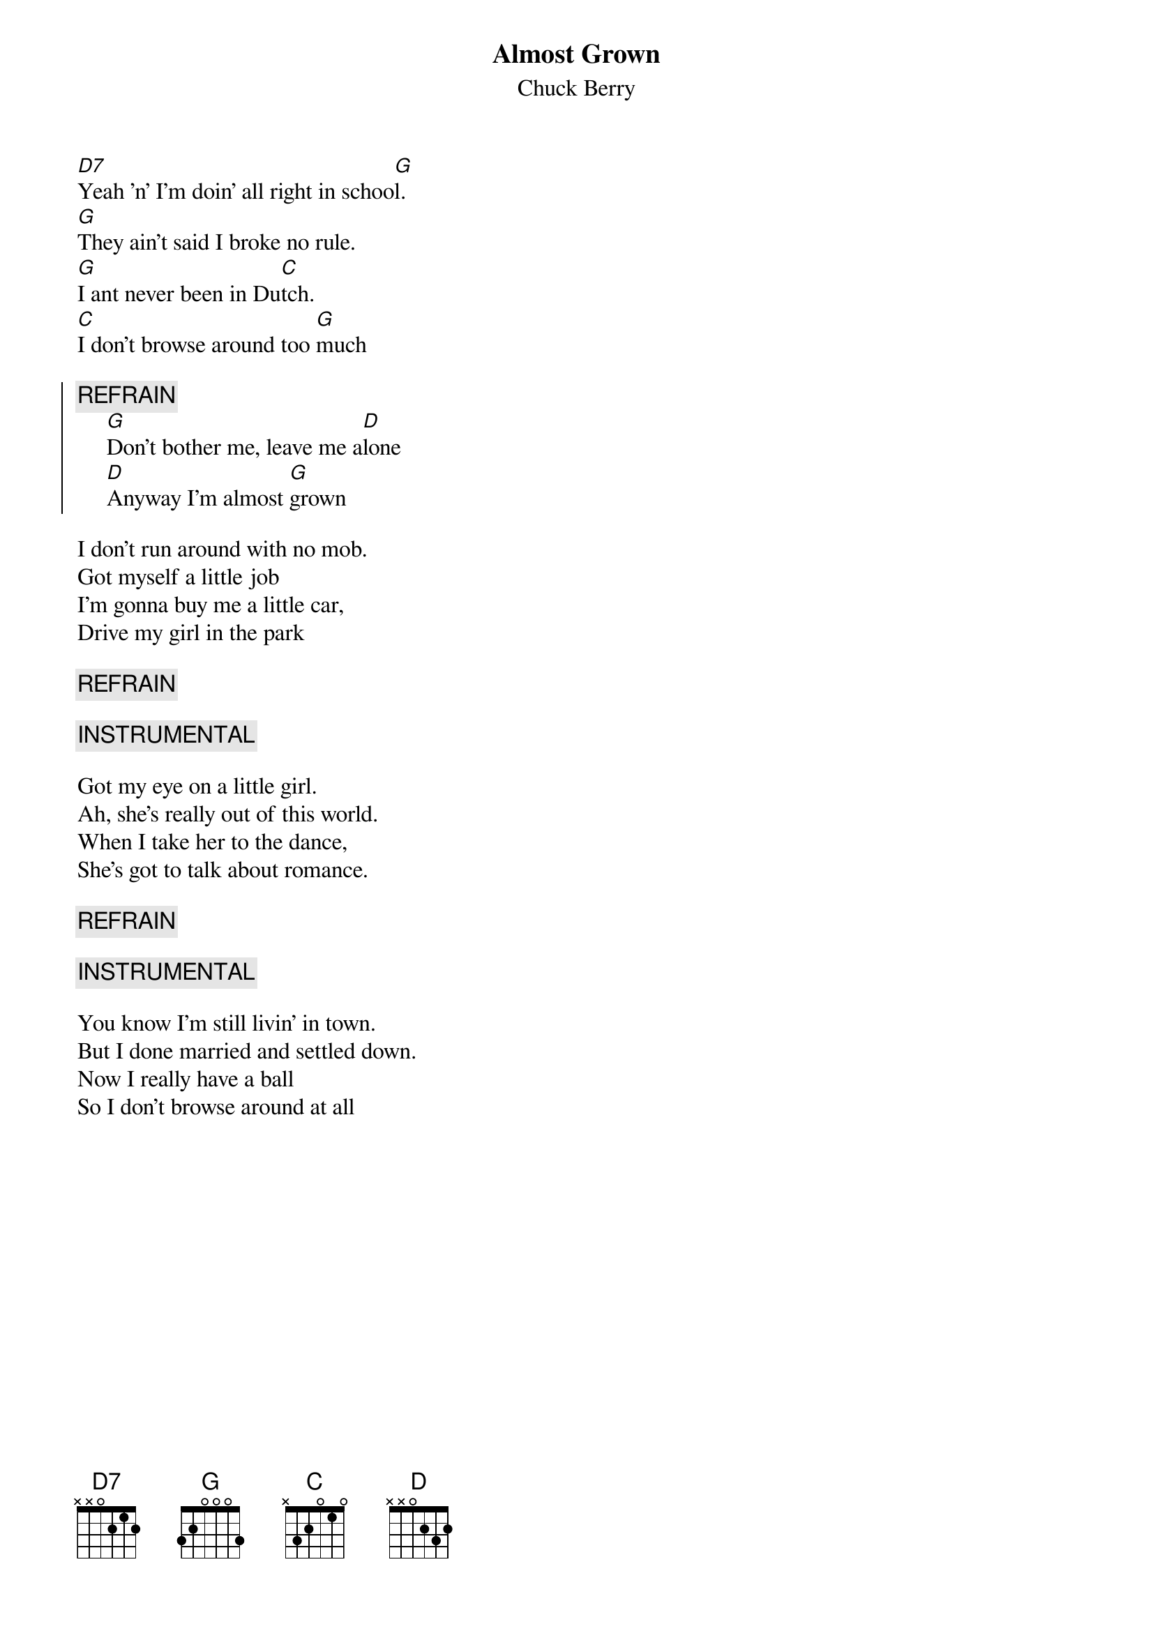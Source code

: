{t:Almost Grown}
{st:Chuck Berry}

[D7]Yeah 'n' I'm doin' all right in schoo[G]l.
[G]They ain't said I broke no rule.
[G]I ant never been in Du[C]tch.
[C]I don't browse around too [G]much

{soc}
{c:REFRAIN}
     [G]Don't bother me, leave me a[D]lone
     [D]Anyway I'm almost [G]grown
{eoc}

I don't run around with no mob.
Got myself a little job
I'm gonna buy me a little car,
Drive my girl in the park

{c:REFRAIN}

{c:INSTRUMENTAL}

Got my eye on a little girl.
Ah, she's really out of this world.
When I take her to the dance,
She's got to talk about romance.

{c:REFRAIN}

{c:INSTRUMENTAL}

You know I'm still livin' in town.
But I done married and settled down.
Now I really have a ball
So I don't browse around at all
